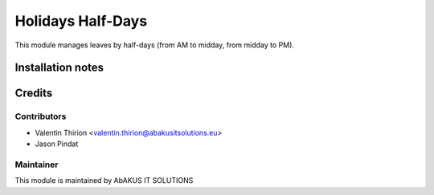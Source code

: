 =====================================
   Holidays Half-Days
=====================================

This module manages leaves by half-days (from AM to midday, from midday to PM).

Installation notes
==================

Credits
=======

Contributors
------------

* Valentin Thirion <valentin.thirion@abakusitsolutions.eu>
* Jason Pindat

Maintainer
-----------

.. image:: http://www.abakusitsolutions.eu/wp-content/themes/abakus/images/logo.gif
   :alt: AbAKUS IT SOLUTIONS
   :target: http://www.abakusitsolutions.eu

This module is maintained by AbAKUS IT SOLUTIONS